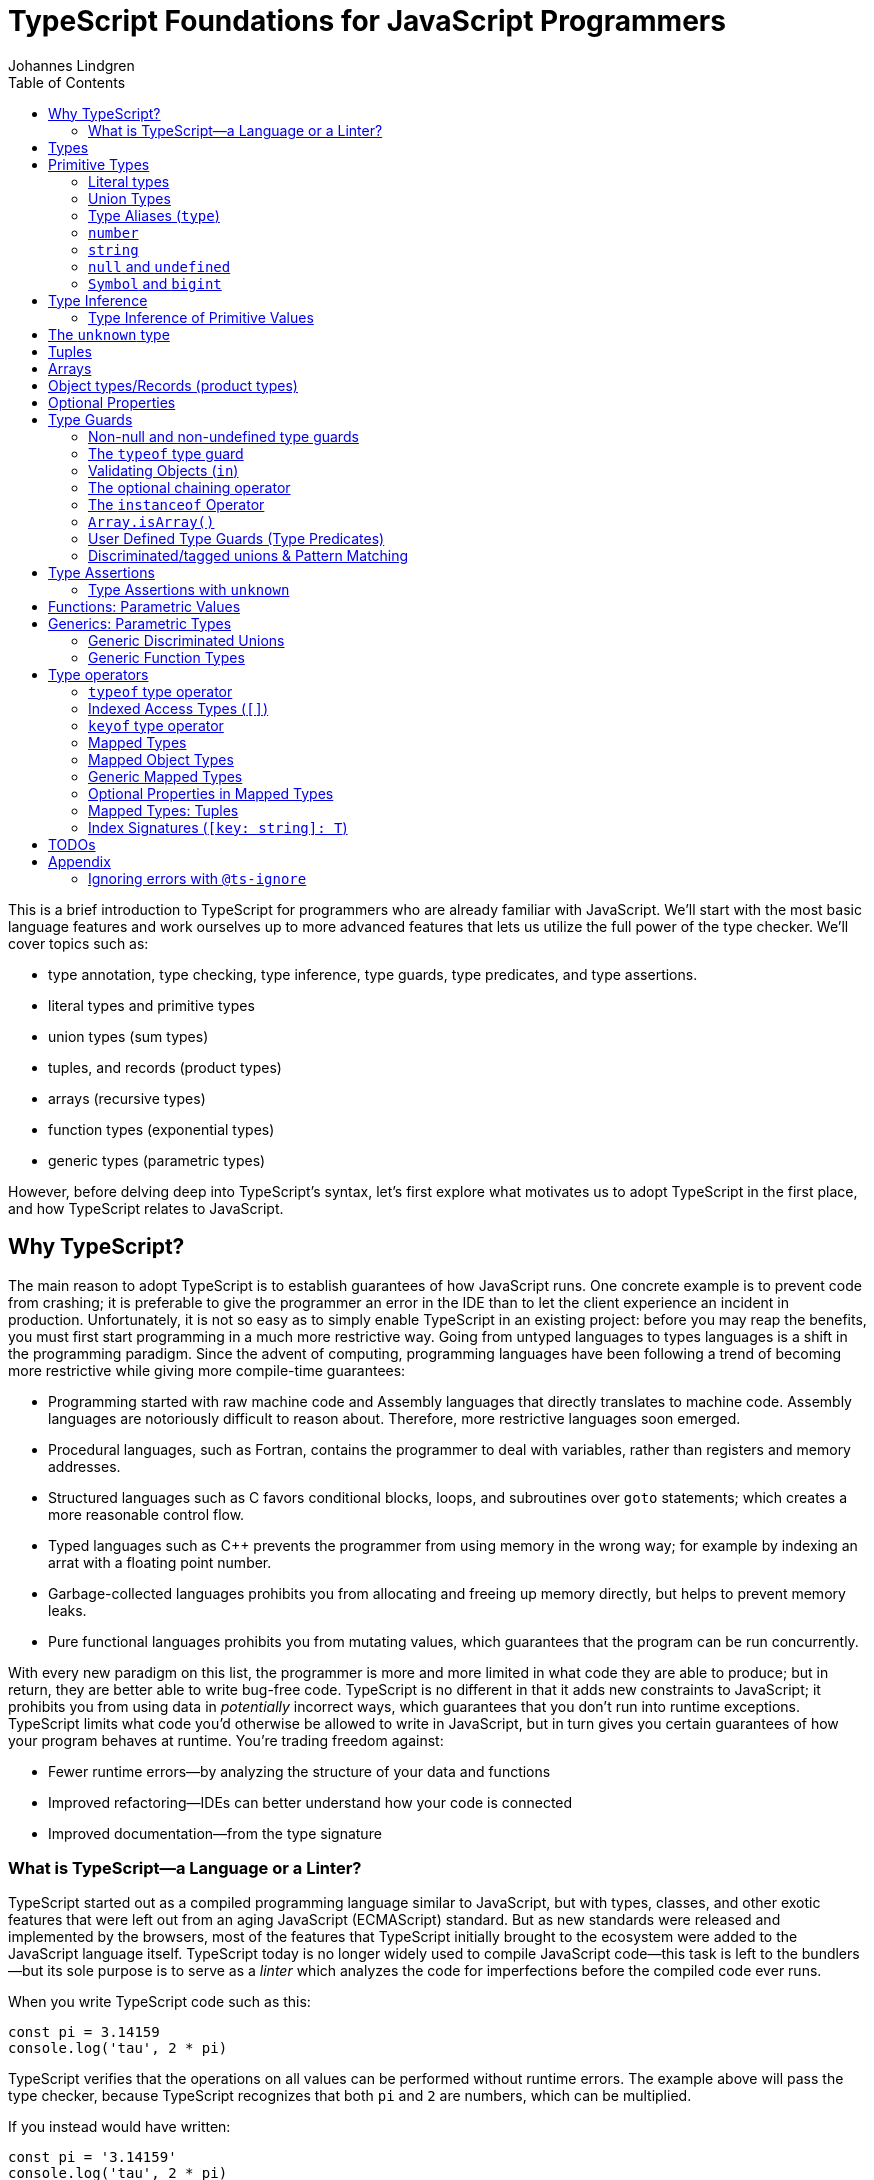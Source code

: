 = TypeScript Foundations for JavaScript Programmers
Johannes Lindgren
:imagesdir: images
:toc:

This is a brief introduction to TypeScript for programmers who are already familiar with JavaScript. We'll start with the most basic language features and work ourselves up to more advanced features that lets us utilize the full power of the type checker. We'll cover topics such as:

- type annotation, type checking, type inference, type guards, type predicates, and type assertions.
- literal types and primitive types
- union types (sum types)
- tuples, and records (product types)
- arrays (recursive types)
- function types (exponential types)
- generic types (parametric types)

However, before delving deep into TypeScript's syntax, let's first explore what motivates us to adopt TypeScript in the first place, and how TypeScript relates to JavaScript.

== Why TypeScript?

The main reason to adopt TypeScript is to establish guarantees of how JavaScript runs. One concrete example is to prevent code from crashing; it is preferable to give the programmer an error in the IDE than to let the client experience an incident in production. Unfortunately, it is not so easy as to simply enable TypeScript in an existing project: before you may reap the benefits, you must first start programming in a much more restrictive way. Going from untyped languages to types languages is a shift in the programming paradigm. Since the advent of computing, programming languages have been following a trend of becoming more restrictive while giving more compile-time guarantees:

- Programming started with raw machine code and Assembly languages that directly translates to machine code. Assembly languages are notoriously difficult to reason about. Therefore, more restrictive languages soon emerged.
- Procedural languages, such as Fortran, contains the programmer to deal with variables, rather than registers and memory addresses.
- Structured languages such as C favors conditional blocks, loops, and subroutines over `goto` statements; which creates a more reasonable control flow.
- Typed languages such as C++ prevents the programmer from using memory in the wrong way; for example by indexing an arrat with a floating point number.
- Garbage-collected languages prohibits you from allocating and freeing up memory directly, but helps to prevent memory leaks.
- Pure functional languages prohibits you from mutating values, which guarantees that the program can be run concurrently.

With every new paradigm on this list, the programmer is more and more limited in what code they are able to produce; but in return, they are better able to write bug-free code. TypeScript is no different in that it adds new constraints to JavaScript; it prohibits you from using data in _potentially_ incorrect ways, which guarantees that you don't run into runtime exceptions. TypeScript limits what code you'd otherwise be allowed to write in JavaScript, but in turn gives you certain guarantees of how your program behaves at runtime. You're trading freedom against:

- Fewer runtime errors—by analyzing the structure of your data and functions
- Improved refactoring—IDEs can better understand how your code is connected
- Improved documentation—from the type signature

=== What is TypeScript—a Language or a Linter?

TypeScript started out as a compiled programming language similar to JavaScript, but with types, classes, and other exotic features that were left out from an aging JavaScript (ECMAScript) standard. But as new standards were released and implemented by the browsers, most of the features that TypeScript initially brought to the ecosystem were added to the JavaScript language itself. TypeScript today is no longer widely used to compile JavaScript code—this task is left to the bundlers—but its sole purpose is to serve as a _linter_ which analyzes the code for imperfections before the compiled code ever runs.

When you write TypeScript code such as this:

[source,typescript]
----
const pi = 3.14159
console.log('tau', 2 * pi)
----

TypeScript verifies that the operations on all values can be performed without runtime errors. The example above will pass the type checker, because TypeScript recognizes that both `pi` and `2` are numbers, which can be multiplied.

If you instead would have written:

[source,typescript]
----
const pi = '3.14159'
console.log('tau', 2 * pi)
----

TypeScript would have generated a _type error_ in the IDE, because multiplying a string with a number would have generateda runtime error.

Note that the code above does not contain any TypeScript-specific syntax, yet TypeScript was able to analyze and catch the error regardless. TypeScript also bring its own syntax to the game, such as type annotations:

[source,typescript]
----
const pi: number = 3.14159
console.log('tau', 2 * pi)
----

This code cannot run in the browser, because the type annotations are not valid JavaScript. When you compile TypeScript code into JavaScript code, the types are simply eliminated from the output. The code above would be compiled into:

[source,typescript]
----
const pi = 3.14159
console.log('tau', 2 * pi)
----

The type checking is a separate process from the compilation, hence why TypeScript nowadays is regularly used as a linter, but seldom as a compiler.

In this sense, we can understand TypeScript more as a powerful linter, rather than an entirely different programming language.

Excluding the type annotations (and a couple of TypeScript-specific features), all valid TypeScript programs are valid JavaScript programs. But not all valid JavaScript programs are able to pass TypeScript's type checker. While you might have heard otherwise, in this sense, TypeScript is a _subset_ of JavaScriptWith—not the other way around:

.All programs that pass the type checker are valid JavaScript programs, but not all valid JavaScript programs pass the type checker; hence TypeScript is a subset of JavaScript.
image::ts-js-subset.svg[]

NOTE: Because TypeScript adds new syntax and features to the language, from a certain point of view, TypeScript can be considered a superset of JavaScript: while most JavaScript programs cannot pass the type checker, all be compiled by TypeScript; but not all TypeScript programs can be run as JavaScript. Though, since TypeScript is seldom used as a compiler nowadays, this point of view is less relevant.

== Types

In JavaScript we deal exclusively with values:

[source,javascript]
----
const age = 42
----

A value is something that can be stored in memory while the program is running. The identifiers of variables start with lowercase.

In TypeScript we also consider the _set of values_ that our variables can reference; this is called a _type_. A type is like a set in that it consistes of a collection values. The identifiers of types start with uppercase. For example, we could construct a set `Digit` that contains the numbers 0–9:

image:Digit.svg[]

We can now annotate a value `digit` with the type `Digit` to tell TypeScript that whatever value is in `digit`, it must be one of the values in `Digit`:

[source,typescript]
----
const digit: Digit = 5
----

If you assign a value that is not in the annotated type, TypeScript will generate compile-time error:

[source,typescript]
----
const digit: Digit = 10
----

Note that you can still run the program. This is because when TypeScript code is compiled, all type annotations are removed. This is what the compiled output looks like:

[source,js]
----
const digit = 10
----

== Primitive Types

We're going to explore the various types in TypeScript, starting with the most primitive types, and then moving on to more complex, composite types.

=== Literal types

The most primitive kind of type is a type literal:

[source,typescript]
----
const nothing: undefined = undefined
----

This just tells us that `nothing` can only ever have one value: `undefined`. Note that the occurrence of `undefined` between the `:` and `=` symbols is actually a type and not a value. For each literal value, there exists a corresponding type with the same name.

> For each literal value, there exists a corresponding type with the same name.

So the symbols `undefined`, `true`, `false`, `123`, `"hello"` can be either values or types depending on where in the syntax tree they appear. For example, if a literal appears directly after an assigment operator (`=`), it is a value; but if it appears after the colons (`:`) after a variable declaration, it is a type.

image:primitive-types.svg[]

=== Union Types

Value types are not very interesting on their own--they get much more interesting when they're combined into larger types. Consider the two types `true` and `false`:

image:true-and-false.svg[]

Like other strongly typed functional programming languages, TypeScript has _type operators_ that let you combine types in different ways. One of these operators is the _type union operator_ `|`, which lets you combine two types into a new types that contains all values from both operands:

image:boolean.svg[]

In TypeScript, this can be written as such:

[source,typescript]
----
const amIHappy: true | false = true
----

The expression `true | false` can be read as "true or false", and is only evaluated at compile-time by the type checker.

`true | false` is such a common occurrence that TypeScript has a built-in type for it; called `boolean`:

[source,typescript]
----
const amIHappy: boolean = true
----

NOTE: `boolean` is a primitive type. All primitive types are always written in lowercase.

=== Type Aliases (`type`)

A type expression is an expression that evaluates to a type, such as:

[source,typescript]
----
true | false
----

In TypeScript, you can alias such expressions with _type aliases_:

[source,typescript]
----
type TrueOrFalse = false | true
----

`TrueOrFalse` becomes a type that contains the values `false` and `true`, and can be used as any other type:

[source,typescript]
----
const amIHappy: TrueOrFalse = true
----

Since `TrueOrFalse` contains the exact same number of values as `boolean`, these two types are equivalent to each other--they're just different names for the same type. You can view the `boolean` type as being a type alias for `true | false`:

[source,typescript]
----
// Pseudo code
type boolean = false | true
----

NOTE: Type aliases are always written in _PascalCase_.

=== `number`

You could create a `Digit` type that contains the numbers 0–9:

[source,typescript]
----
type Digit = 0 | 1 | 2 | 3 | 4 | 5 | 6 | 7 | 8 | 9
----

Then _imagine_ that you could extend this to all JavaScript numbers:

[source,typescript]
----
// Pseudo code
type NaturalNumbers = 1 | 2 | 3 | 4 | 5 | 6 | 7 | 8 | 9 | 10 | 11 | 12 | ...
type Integer = ... | -10 | -9 | -8 | -7 | -6 | -5 | -4 | -3 | -2 | -1 | 0 | 1 | 2 | 3 | 4 | 5 | 6 | 7 | 8 | 9 | 10 | 11 | 12 | ...
type FloatingPointNumbers = ... | 0 | ... | 0.0000000000001 | ... | 0.0000000000002 | ...
----

Then you could think of the `number` type as being defined as the type that contains all integers, floating point numbers, `Infinity`, `-Infinity`, and `NaN`.

[source,typescript]
----
// Pseudo code
type number = Integer | FloatingPointNumbers | Infinity | -Infinity | NaN
----

This is the `number` type.

=== `string`

The `string` type contains all strings, and you can think of it in similar terms as the `number` type:

[source,typescript]
----
// Pseudo code
type string = 'a' | 'b' | 'c' | ... | 'z' | 'aa' | 'ab' | 'ac' | ... | 'az' | 'ba' | 'bb' | 'bc' | ... | 'zz' | 'aaa' | 'aab' | ...
----

Again, this is just pseudo code. In reality, the `number` and `string` types are built-in types in TypeScript, and you cannot redefine them.

=== `null` and `undefined`

The `null` and `undefined` types are the types that contain the values `null` and `undefined`, respectively:

[source,typescript]
----
const nothing: null = null
const notDefined: undefined = undefined
----

As with any literal type, they are most useful when combined with other types:

[source,typescript]
----
type MaybeNumber = number | undefined
const maybeNumber: MaybeNumber = 42
const maybeNot: MaybeNumber = undefined
----

TIP: whenever you have a choice, prefer to use `undefined` over `null`. `undefined` is a more consistently used in Node.js and DOM APIs, is the result when indexing out of bounds, and is the default value for uninitialized variables.

=== `Symbol` and `bigint`

Finally, you have the primitive data types `bigint` that is the type that contains all https://developer.mozilla.org/en-US/docs/Glossary/BigInt[BigInts], and `symbol` that contains all https://developer.mozilla.org/en-US/docs/Glossary/Symbol[Symbols].

== Type Inference

So far in our code examples, we have annotated every single identifier with a type:

[source,typescript]
----
const age: number = 21
const ageAsString: string = age.toString()
----

But if you think for a second about this code, you can easily deduct that the program is correct:

1. `age` is assigned the value `21`, thus `age` must be of type `number`.
2. Since `age` is a number, you can call age.toString()`, which evaluates to a value of type `string`.
3. Therefore, `ageAsString` must be of type `string`

TypeScript is able to perform the same line of reasoning, which means that you can omit the type annotations without getting any type errors:

[source,typescript]
----
const age = 21
const ageAsString = age.toString()
----

This looks just like JavaScript, and is in fact also a valid TypeScript program. This ability of TypeScript to deduct the type of variables is called _type inferrence_.

1. On the first line, TypeScript infers that the value of `age` is `number`.
2. On the second line, TypeScript infers that the type of `age.toString()` is `string`.
3. Lastly, TypeScript infers that the type of `ageAsString` is `string`.

Why then do we need type annotations? The answer is that when the type cannot be inferred by its usage. For example, in the following code, TypeScript cannot infer the type of `value`:

[source,typescript]
----
const twice = (value: number) => 2 * value
----

The first argument in the `twice` function is annotated with the type `number`, so that TypeScript can guarantee that whatever goes into the multiplication is a number. More on <<_functions, functions later>>.

=== Type Inference of Primitive Values

When you assign a value to a variable, TypeScript infers the type of the variable based on the type of the assigned value. In the example below, `thomas` is of type `User`. When the variable `user` is assigned `thomas`, the type inferred type is also `User`:

.The type of `user` is inferred as `User`
[source, typescript]
----
const thomas: User = ...
const user = thomas
----

Unfortunately, there is one inconsistency in the type inference mechanism: TypeScript does not infer the type of value literals as the corresponding type literal; in the example below, the variable `pi` is inferred as `number`, not `3.14159`:

.The type of `pi` is inferred as `number`
[source,typescript]
----
const pi = 3.14159
----

and string literals are inferred as `string`:

.The type of `defaultLogLevel` is inferred as `string`
[source,typescript]
----
const defaultLogLevel = 'info'
----

Here's how TypeScript infers primitive values:

* numbers (`1`, `0.5`, `NaN`, `100`) are inferred as `number`
* strings (`'hello'`, `"world"`) are inferred as `string`
* booleans (`true`, `false`) are inferred as `boolean`
* `undefined` is inferred as `undefined`
* `null` is inferred as `null`
* `Symbol` is inferred as `symbol`
* `bigint` is inferred as `bigint`

To infer it as the literal type, you can annotate the use a _type assertion_:

.The type of `logLevel` is inferred as `'info'`
[source,typescript]
----
const logLevel = 'info' as 'info'
----

To make it more convenient, use an `as const` expression:

.The type of `logLevel` is inferred as `'info'`
[source,typescript]
----
const logLevel = 'info' as const
----

== The `unknown` type

The `unknown` type contains all types, including the types we haven't yet covered:

[source,typescript]
----
// Pseudo code
type unknown = boolean | number | string | null | undefined...
----

If an identifier is typed with `unknown`, TypeScript can't infer any information from it, because it can be assigned any value:

[source,typescript]
----
const a: unknown = 123
const b: unknown = { a: 'a' }
const c: unknown = () => 123
----

You may encounter the `any` type at some point. `any` is the same type as `unknown`, but it also _disables the type checker_. Never ever use it. If you really want to work around the type system, it's better to be explicit.

WARNING: The `any` type disables the type checker--never use it!

== Tuples

While unions describe types of that are either "this _or_ that", tuples describes types that embed "this _and_ that".

Tuples are arrays of fixed size, and are annotated with square brackets `[]`. The simplest tuple does not contain any data:

[source,typescript]
----
type Unit = []
const unit = []
----

It gets more interesting as we embed information in the tuple types:

[source,typescript]
----
type LineCoordinate = [number]
const x = [10]
type PlaneCoordinate = [number, number]
const planeCoordinate = [10, 45]
type SpaceCoordinate = [number, number, number]
const spaceCoordinate = [10, 45, -125]
----

Because TypeScript knows how many elements the tuple contain, we can destructure them:

[source,typescript]
----
const [x, y, z] = spaceCoordinate
----

Tuples are sometimes useful when we want to return two or three results from a function. Instead of using parameters as out parameters (as done in languages such as Java), or returning object with names properties, return a tuple. In the following example, TypeScript can infer that `Promise.all` returns a promise of `[string, number, Date]`, because the argument was a tuple:

[source,typescript]
----
const [name, age, startDate] = await Promise.all([
    Promise.resolve('Eamonn'),
    Promise.resolve(21),
    Promise.resolve(new Date(2012, 9, 1)),
]);
----

== Arrays

Combining With tuples and union types, we can create arrays of limited length:

[source,typescript]
----
type UpToTwoNumbers = [] | [number] | [number, number]
----

This array can have 0, 1, or 2 elements. This is not a common use case, but consider instead what happens when we expand the series to infinity:

[source,typescript]
----
// Pseudo code
type number[] = []
  | [number]
  | [number, number]
  | [number, number, number]
  | [number, number, number, number]
  | ...
----

This gives us an array of any length. While the above example is just pseudo code, some languages do in fact define arrays like this.

We can create arrays of different types:

[source,typescript]
----
const numbers: number[] = [1, 2, 3, 4, 5, 6, 7, 8]
const booleans: boolean[] = [false, true, false]
----

== Object types/Records (product types)

Tuples and arrays lets us encode multiple types into a new type. For example, we could encode a person's name and age in a tuple:

[source,typescript]
----
type Person = [
  // name
  string,
  // age
  number,
]
----

The problem is that as more items are added to the tuple, it gets more difficult to keep track of which index correspond to which property. Consider what happens if we also include the person's height, the birth year in `Person`: Can you easily tell which index contains the height and which contains the birth year?

[source,typescript]
----
type Person = [
  string,
  number,
  number,
  number,
]
----

A _record_ (also known as _object_) allows us to label each item:

[source,typescript]
----
type Person = {
  name: string
  age: string
  height: number
  birthYear: number
}
----

which lets us instantiate an object as

[source,typescript]
----
const person = {
  name: 'Johannes Kepler',
  age: 58,
  height: 1.76,
  birthYear: 1571,
}
----

By aligning these two types side-by-side, you can easily see that these two structures are mathematically identical, because they contain the same amount of information, but the record/object is more ergonomic:

[source,typescript]
----
type Person = [
  string,
  number,
  number,
  number,
]
type Person = {
  name: string
  age: string
  height: number
  birthYear: number
}
----

In statically typed programming languages such as C++, the property names of records (classes) do not exist at runtime; in memory, the records are stored as arrays.

== Optional Properties

Sometimes, we want to allow properties to be optional:

[source,typescript]
----
// Optional
type GeoCoordinateImplicit = {
  latitude: number
  longitude: number
  elevation?: number
}
const k2Peak: GeoCoordinateExplicit = {
  latitude: 35.8825,
  longitude: 76.513333,
  elevation: 8611,
}
const mountEverestPeak: GeoCoordinateImplicit = {
  latitude: 27.988056,
  longitude: 86.925278,
}
----

However, when possible, it's best to be explicit by the property as a union with `undefined`:

[source,typescript]
----
type GeoCoordinateExplicit = {
  latitude: number
  longitude: number
  elevation: number | undefined
}

const k2Peak: GeoCoordinateExplicit = {
  latitude: 35.8825,
  longitude: 76.513333,
  elevation: 8611,
}
const mountEverestPeak: GeoCoordinateImplicit = {
  latitude: 27.988056,
  longitude: 86.925278,
  elevation: undefined
}
----

This forces the API consumer to consciously set the property to `undefined`.

Just note that these are not identical:

[source,typescript]
----
// A != B
type A = {
  prop?: number
}
type B = {
  prop: number | undefined
}
// correct
const a: A = {}
const a: A = { prop: 1 }
const b: A = { prop: 1}
// incorrect
const b: A = {}
----

== Type Guards

Consider a type that is a union between two smaller types; for example `number | undefined`:

image:type-guard.diagrams.svg[]

If you want to use the value as a number, you first need to check that it' not `undefined` before you can use it. This is called a _type guard_.

[source,typescript]
----
const value: number | undefined = ...
if(value !== undefined) {
  console.log('Twice', value * 2)
}
----

TypeScript understands that if the conditional statement gets executed, `value` cannot be `undefined`, and can therefore be used as a number: TypeScript has _narrowed down_ the type from `number | undefined` to `number`.

=== Non-null and non-undefined type guards

A nullable or optional value has a type that is a union with `null` or `undefined`; for example, `string | null` and `number | undefined`. You can perform checks for `null` and `undefined` with the `!==` and `===` operators, respectively:

[source,typescript]
----
const nullable: string | null = ...
const optional: string | undefined = ...
if(nullable !== null) {
  console.log('Not null', nullable)
}
if(optional !== null) {
  console.log('Defined', optional)
}
----

=== The `typeof` type guard

If you have a union between other types, for example, `string | number`, or `unknown`, use the `typeof` operator to check the type at runtime:

[source,typescript]
----
const value: unknown = ...
if(typeof value === 'number') {
  console.log('Double the value', value * 2)
}
----

If `typeof value === 'number'` is true, TypeScript infers that the type of `value` is `number` _inside the conditional block_. This allows the use of `value` in the arithmetical expression.

This is how TypeScript infers the type based on the string in the `typeof === ` expression:

- `typeof x === 'undefined'` infers the type of `x` as `undefined`
- `typeof x === 'null'` infers the type of `x` as `object`.
- `typeof x === 'number'` infers the type of `x` as `number`
- `typeof x === 'string'` infers the type of `x` as `string`
- `typeof x === 'boolean'` infers the type of `x` as `boolean`
- `typeof x === 'symbol'` infers the type of `x` as `symbol`
- `typeof x === 'bigint'` infers the type of `x` as `bigint`

NOTE: `typeof x === 'object'` infers the type of `x` as `object | null` because `typeof null === 'object'` is true. This is due to a https://developer.mozilla.org/en-US/docs/Web/JavaScript/Reference/Operators/typeof#typeof_null[historical mistake] in the JavaScript language design, and is not something that TypeScript can fix.

Non-primitive values are inferred as:

- `typeof x === 'function'` infers the type of `x` as `function`
- `typeof x === 'object'` infers the type of `x` as `object | null`

=== Validating Objects (`in`)

If the `typeof` operator returns `object`, you also need to check that the value is not `null`:

[source,typescript]
----
const obj: unknown = ...
if(typeof obj === 'object' && obj !== null) {
  console.log('The type is `object`')
}
----

If the type of a value is `object`, you can use the `in` operator to check whether a property on that object exists:

[source,typescript]
----
const val: unknown = ...
if(typeof val === 'object' && val !== null && 'id' in val) {
  console.log('The type is `{ id: unknown}`')
}
----

Finally, given all of these checks, you can safely check the type of the property:

[source,typescript]
----
const val: unknown = ...
if(typeof val === 'object' && val !== null && 'id' in val && typeof val.id === 'number') {
  console.log('The type is `{ id: number }`')
}
----

=== The optional chaining operator

If you have a deeply nested object with optional properties, it gets verbose to check for `undefined` values with the equality operator (`===`). Use the _optional chaining operator_ (`?.`) to check whether a property exists:

[source,typescript]
----
const obj: { prop?: number }
console.log(obj.prop?.toFixed(2))
----

The optional chaining operator is a shorthand for the following:

[source,typescript]
----
const obj: { prop?: number }
console.log(obj.prop === undefined ? undefined : obj.prop.toFixed(2))
----

=== The `instanceof` Operator

If you use the `instanceof` operator, TypeScript infers the type of the value as the type on the right side of the operator:

[source,typescript]
----
const value: unknown = ...
if(value instanceof Date) {
  console.log('The type is `Date`')
}
----

=== `Array.isArray()`

You can use the `Array.isArray()` function to check whether a value is an array:

[source,typescript]
----
window.addEventListener('message', (event) => {
  if(Array.isArray(event.data)) {
    console.log('The type is `unknown[]`')
  }
})
----

This is preferred over `instanceof Array` which doesn't work across windows and frames.

=== User Defined Type Guards (Type Predicates)

We saw that validation of objects generates a lot of boilerplate code. You could extract the code like this

[source,typescript]
----
type Entity = {
  id: number
}
function isEntity(value: unknown): boolean {
  return typeof value === 'object' && value !== null && 'id' in value && typeof value.id === 'number'
}
----

However, if you use this in an if-statement, TypeScript can no longer infer the type of the value:

[source,typescript]
----
const value: unknown = ...
if(isEntity(value)) {
  console.log('Id', value.id) // <-- Type Error, since 'id` doesn't exist on `unknown`
}
----

The reason is that the type signature of `isEntity` reveals nothing about the type guard. You can include a _user-defined type guard_ to fix this:

[source,typescript]
----
type Entity = {
  id: number
}
function isEntity(value: unknown): value is Entity {
  return typeof value === 'object' && value !== null && 'id' in value && typeof value.id === 'number'
}
----

This function still returns a boolean, but if the return value is `true`, TypeScript infers that the type of `value` is `Entity`. The expression `value is Entity` is called a _type predicate_.

CAUTION: The type predicate does not need to match the inferred type in the function body: TypeScript will simply trust that the predicate is accurate. In the example above, we could have written `value is null`, and TypeScript wouldn't have generated an error. So whenever you create a user-defined type guard, include unit tests to ensure that the type guard is accurate.

=== Discriminated/tagged unions & Pattern Matching

Object types, combined with unions lets us define discriminated unions (aka tagged unions).

For example, consider the case when we want to represent the outcome of a calculation:

1. Success
2. Failure

We _could_ represent this with a single structure with optional properties.

[source,typescript]
----
type Result = {
  data?: string
  error?: Error
}
----

And represent a result like this

[source,typescript]
----
const ok: Result = {
  data: 'Hello!'
}
const error: Result = {
  error: new Error('arg!')
}
----

But what would the following data represent?

[source,typescript]
----
const what: Result = {
  data: 'success!',
  error: Error('... and also failure?!')
}
const ehmm: Result = {}
----

With discriminated unions, we can define an API that _only can represent valid states_:

[source,typescript]
----
type Success = {
  tag: 'success'
  data: string
}

type Failure = {
  tag: 'failure'
  error: Error
}

type Result = Ok | Err

// Correct
const ok: Result = {
  tag: "success",
  data: 'Hello!'
}
const fail: Result = {
  tag: 'failure',
  error: new Error('Crash! Boom! Bang!')
}
----

As you can see, the `tag` property determines whether the `data` or the `error` properties are defined; there is no way both of these properties can be present or absent at the same time.

By using a switch statement on the `tag` property, TypeScript is able to infer the types of the other properties in the `case` blocks:

[source,typescript]
----
const res = ok as Result
switch (res.tag) {
  case "success":
    console.log('We won: ', res.data)
    break
  case "failure":
    console.log('We disappointed...', res.error)
}
----

This is called _pattern matching_.

== Type Assertions

You will encounter scenarios where you want to initialize a value to `undefined`, but later reassign it to a different value:

[source,typescript]
----
let user: undefined | User = undefined

// Later...
user = await fetchUser() // Returns a `User`
----

In this case, you must annotate `user` with a type `undefined | User`.

However, in some scenarios where you deal with records, you may have situation where you'd rather use the type inference to its greatest extent; for example, consider a state-like object:

[source,typescript]
----
const state = {
  user: undefined,
  count: number
}
----

If most properties in the object can be inferred, it would be unnecessarily verbose to annotate it as such:

[source,typescript]
----

const state: {
  user: User | undefined
  count: number
} = {
  user: undefined,
  count: number
}
----

To save yourself from excessive boilerplate, you can annotate the `user` property with the assertion operator (`as`):

[source,typescript]
----
const state = {
  user: undefined as undefined | User,
  count: number
}
----

This tells TypeScript to infer `user` as `undefined | User`, instead of just `undefined`. You can also use it as an alternative to the type annotation separator (`:`):

[source,typescript]
----
let user: undefined | User = undefined
// is equivalent to:
let user = undefined as undefined | User
----

NOTE: that nothing happens with the value on the left side--neither at runtime nor during compile time. When a TypeScript file is compiled into JavaScript, the type annotations are stripped, and you get simply:

You can only use type assertion (`as`) if the value on the left side is a subset of the type on the right side. The following are valid:

[source,typescript]
----
// Correct ✅
const a = 1 as 1 | 2
const b = 100 as undefined | number
const c = undefined as undefined | number
----

But the following are incorrect:

[source,typescript]
----
// Incorrect ❌
const a = 1 as 2 | 3
const b = 100 as undefined | string
const c = null as undefined | number
----

=== Type Assertions with `unknown`

There is one exception to this rule: the `unknown` type. Even though the `unknown` type is the superset of all types, it can be asserted to any subtype. But this is mathematically incoherent, and it opens the door to a trick that lets you circumvent the type system: by asserting a type as `unknown`, you can then assert the unknown type as any other type without a type error:

[source,typescript]
----
const id = '123' as unknown as number
----

Now, TypeScript will consider `id` as a number, when it in fact is a string! In some niche cases, it can be useful to override the type checker when you are absolutely certain that you know better than TypeScript. But needless to say, once you do this, TypeScript will no longer be able to save you from runtime errors. Use `as` with great caution!

== Functions: Parametric Values

While you're likely quite familiar with functions already, let's pause for a moment and think about what a function really is, mathematically speaking. This will be helpful when learning about generics.

A function can be though of a map from one value to another. To represent any function, simply write down a list of all inputs and the corresponding output; for example, the logical NOT can be represented as:

[cols="1,1"]
|===
| Input value | Output value
| `true`  | `false`
| `false` | `true`
|===

Since the input is of type `boolean`, there are only two possible inputs (`true` and `false`), and thus the table contains two rows. The type of this function is:

[source,typescript]
----
// Not valid TypeScript
(boolean) => boolean
----

Unfortunately, https://github.com/microsoft/TypeScript/issues/13152#issuecomment-269099764[TypeScript requires] that the parameter has an arbitrary name–-even though it serves no purpose (other than documentation, possibly):

[source,typescript]
----
// Correct
type Not = (a: boolean) => boolean
----

Functions with multiple arguments can be thought of functions with a single argument where the argument is a tuple; for example, the logical AND can be represented as:

[cols="1,1"]
|===
| Input value | Output value
| (`true, true`)  | `true`
| (`true, false`) | `false`
| (`false, true`) | `false`
| (`false, false`)| `false`
|===

Where the type of this function is:

[source,typescript]
----
type And = (a: boolean, b: boolean) => boolean
----

In JavaScript, you _can_  implement functions as maps where the input-output pairs are key-value pairs. While the example above with the logical operations would be contrived, consider a more realistic scenario that maps color names to their RGB values:

[source,typescript]
----
const colors = {
  red: [255, 0, 0],
  green: [0, 255, 0],
  blue: [0, 0, 255],
}
----

Now you can "call" this function by indexing:

[source,javascript]
----
console.log(colors['red'])
----

To represent a function that takes a number as argument this way, you would need an object with 2^64^ properties, so instead, functions are normally represented as function expressions:

[source,javascript]
----
const isPositive = (value) => value > 0
----

In TypeScript, you can annotate the identifier of a function like any value:

[source,typescript]
----
type IsPositive = (value: number) => boolean
const isPositive: IsPositive = (value) => value > 0
----

Alternatively, annotate the parameters and the return type directly:

[source,typescript]
----
const isPositive = (value: number): boolean => value > 0
----

A function can thus be thought of in two different ways:

1. As a value (object) that lists all input-output pairs.
2. As an expression that you need to hand a value (as input) before you get a value (as output) back.

== Generics: Parametric Types

Similarly to the relationships between values and functions, a type can be parameterized with a _type parameter_. That is, to construct the type, we first need to provide a type for the parameter.

For example, consider a table that maps one set of type to another type, and let's figure out what it means:

[cols="1,1"]
|===
| Input type | Output type
| `number`  | `[number, number]`
| `string`  | `[string, string]`
| `boolean` | `[boolean, boolean]`
| ...   | ...
|===
.What would be a suitable name for this parameterized type? The answer is in the text below.

Please note that the entries in the table are not values, they are _types_. What we are dealing with is a __kind of__ function that you give a type and returns a new type back to you--a parameterized type, or in TypeScript more commonly referred to as _generic_ type.

NOTE: The word choice _generic_ is unfortunate--it's a relic from Java, which has generic classes. A more suitable name would be _parametric type_.

If the syntax for parameterized types and types was consistent with the syntax for values and functions, we _would_ write it as such:

[source,typescript]
----
// Pseudocode
<T> => [T, T]
----

Instead, we write:

[source,typescript]
----
type Pair<T> = [T, T]
----

That's right: the table above denotes a pair! `Pair` is a _sort of_ function that accepts one type as an argument and returns a new type that is constructed from the type argument. Since `Pair` in itself is not a type, we cannot annotate identifiers with it without providing a type argument:

[source,typescript]
----
// Incorrect: `Pair` is not a type
const pair: Pair = [1, 2]
----

If we want to annotate a value with this generic, we first need to construct a type from it by passing a type as an argument:

[source,typescript]
----
const couple: Pair<string> = ['Sissi', 'Franz Joseph']
----

This is equivalent to:

[source,typescript]
----
const couple: [string, string] = ['Sissi', 'Franz Joseph']
----

Type parameters are types as any other, and we can arbitrarily construct new types with it.

[source,typescript]
----
type HttpOkResult<T> = {
  statusCode: 200,
  body: T
}
// `T` gets substituted with the type `{ content: unknown }`
const storyResult: HttpOkResult<{ content: unknown }> = {
  statusCode: 200,
  body: {
    content: {
      title: 'hello',
      text: 'Hello my friend...',
    }
  }
}
----

=== Generic Discriminated Unions

Generics (parametric types) are especially handy when combined with records and unions. With these three constructs, we can model any kind of data.

Let's revisit the tagged unions that we defined earlier where we defined this discriminated union:

[source,typescript]
----
type Ok = {
  tag: 'success'
  data: string
}

type Err = {
  tag: 'failure'
  error: Error
}

type OkOrFailure = Ok | Err
----

Wouldn't it be great if the `data` property was not bound to a specific type? If it was parameterized with a type parameter, we could re-use the `Result` type for different kinds of data:

[source,typescript]
----
type Ok<T> = {
  tag: 'ok',
  data: T
}
type Err = {
  tag: 'error',
  error: Error
}
type Result<T> = Ok<T> | Err
----

This can be used as in the example:

[source,typescript]
----
const okResult: Result<number> = {
  tag: 'ok',
  data: 1123,
}
const errorResult: Result<number> = {
  tag: 'error',
  error: new Error('Kaboom!'),
}
----

If we want, we can parameterize `Result` with two type parameters:

[source,typescript]
----
type Result<Data, Err> = Ok<Data> | Err<Err>
type OkResult<T> = {
  tag: 'ok',
  data: T
}
type ErrorResult<E> = {
  tag: 'error',
  error: E
}
----

For convenience, we could let the `Error` parameter default to type `Error`

[source,typescript]
----
type Result<Data, Err> = Ok<Data> | Err<Err>
----

=== Generic Function Types

Generics can be used to construct any kind of type; for example functions:

[source,typescript]
----
type Defer<T> = (value: T) => Promise<T>
----

Here `Defer<T>` is a function that wraps an argument in a promise. The argument can be any type, for example:

[source,typescript]
----
type DeferString = Defer<string>
const deferString: Defer<string> = (payload) => Promise.resolve(payload)
----

But what if we want to have the same function for other types? With `Defer`, we would have to write:

[source,typescript]
----
const deferBoolean: Defer<boolean> = (payload) => Promise.resolve(payload)
const deferNumber: Defer<number> = (payload) => Promise.resolve(payload)
----

The implementation is the same, so we shouldn't have to define multiple functions. The function body wraps the argument in a _container_, but it does not make any assumption of the content of that container. Therefore, we should be able to parameterize the type of the argument.

Here's another example:

[source,typescript]
----
type ReverseArray<T> = (items: T[]) => T[]
const reverseNumbers: ReverseArray<number> = (items) => items.reverse()
----

What if we try this:

[source,typescript]
----
// Incorrect
const reverseNumbers: ReverseArray<T> = (items) => Promise.resolve(items)
----

Unfortunately, this does not work in TypeScript because TypeScript will interpret `T` as a concrete type--not as a type argument. Inconveniently, for generic functions, we need to inline the type argument in the function expression:

[source,typescript]
----
const reverse = <T>(items: T[]) => items.reverse()
----

which has the intended effect of creating a _generic function_, which we can invoke by also providing type arguments:

[source,typescript]
----
const reversedAlphabet = reverse<string>(['a', 'b', 'c', 'd', 'e', 'f'])
const reversedDigits = reverse<number>([0, 1, 2, 3, 4, 5, 6, 7, 8, 9])
----

The `reverse` function now both a regular function _and_ a parameterized type.

In most cases when dealing with generic functions, TypeScript will be able to infer the type arguments from the function arguments, so you don't have to provide them explicitly:

[source,typescript]
----
// `string` is inferred from the function argument
const reversedAlphabet = reverse(['a', 'b', 'c', 'd', 'e', 'f'])
// `number` is inferred from the function argument
const reversedDigits = reverse([0, 1, 2, 3, 4, 5, 6, 7, 8, 9])
----

== Type operators

In this chapter, you will learn some basic type operators. Although perhaps they're not the most exciting thing to learn about, they're simple; yet powerful; and can be used to construct complex types--especially when combined with mapped types.

=== `typeof` type operator

Consider a value like the one below:

[source,typescript]
----
function fetch(input: RequestInfo | URL, init?: RequestInit): Promise<Response> {
  // ...
}
----

Imagine that you want to implement a wrapper with the same API; you'd need to annotate your function with the same types:

[source,typescript]
----
type Fetch = (input: RequestInfo | URL, init?: RequestInit) => Promise<Response>
const myFetch: Fetch = (input, init) => {
  // ...
}
----

However, TypeScript had already inferred this type from the `fetch` function--it just didn't provide a type alias that you could refer to. The `typeof` type operator lets you extract the type of a value:

[source,typescript]
----
const myFetch: typeof fetch = (input, init) => {
  // ...
}
----

Note that this is not the same operator as the `typeof` _runtime_ operator, which gets executed and returns a string value. But the `typeof` _type operator_ is evaluated at compile time and can thus only be used in type expressions.

=== Indexed Access Types (`[]`)

You can index object types with the `[]` type operator to get the type of a property:

[source,typescript]
----
type User = {
  id: number
  name: string
  email: string
}
type UserId = User['id'] // number
----

Just like with the `typeof` type operator, the `[]` type operator is evaluated at compile time and can only be used in type expressions. This means that the `'id'` type argument is not a string value, but a type.

This operator can be useful when you want to indicate that another property or function parameter has a relation to the property of an object type:

[source,typescript]
----
type User = {
  id: number
  parentId: User['id']
}
const getUser = (id: User['id']) => {
  // ...
}
----

If it were not for the `[]` operator, you would only see `parentId: number` in the `User` type alias, and `id: number` in the function signature. Not that if you now change the type of `id` in `User`, the type of `parentId` and `id` in `getUser` will automatically be updated.

Indexed access types can be used with discriminated unions to extract the type that describes all possible tags in the union:

[source,typescript]
----
type Asset = {
  type: 'image'
  url: string
} | {
  type: 'video'
  url: string
  duration: number
} | {
  type: 'audio'
  url: string
  duration: number
}
type AssetType = Asset['type'] // 'image' | 'video' | 'audio'
----

This is much more convenient than having to define the types twice.

It can also be used to index arrays:

[source,typescript]
----
// as const so that we infer the tuple `['info', 'warn', 'error']` and not `string[]`
const allLogLevels = ['info', 'warn', 'error'] as const
// `typeof allColors` yields the type `['info', 'warn', 'error']`
type Color = (typeof allColors)[number] // 'info' | 'warn' | 'error'
----

Now all log levels are defined in one place, and you can easily add or remove log levels without having to update the type alias. There's no repetition of the words `'info'`, `'warn'`, and `'error'`.

=== `keyof` type operator

While the indexed access type operator lets you extract the type of a property, the `keyof` type operator lets you extract the _keys_ of an object type:

[source,typescript]
----
type PaletteColor = {
    main: string
    contrast: string
}
type Palette = {
    primary: PaletteColor
    secondary: PaletteColor
}
type Color = keyof PaletteColor
----

What type does `keyof Palette` evaluate to? Any value that is a key of `Palette` is either `'primary'` or `'secondary'`, which means that it is a union of these literal types--`'primary' | 'secondary'`.

[source,typescript]
----
type Color = keyof Palette // 'primary' | 'secondary'
----

Here's an example of how it can come in handy:

[source,typescript]
----
const palette: Palette = {
    primary: {
        main: 'deepskyblue',
        contrast: 'white',
    },
    secondary: {
        main: 'floralwhite',
        contrast: 'black',
    },
}

// color must be a key in the palette
const createButton = (color: keyof Palette) => {
    const button = document.createElement('button')
    button.style.backgroundColor = palette[color].main
    button.style.backgroundColor = palette[color].contrast
    return button
}

const primaryButton = createButton('primary')
const secondaryButton = createButton('secondary')
----

The benefit of deriving the type alias `Color` from the object type `Palette` is that the information about the keys are kept in one place--in `Palette`. But what if we want to do it the other way around; that is, to derive the type `Palette` from `Color`? Enter _mapped types_.

=== Mapped Types

In this chapter, you will learn how to construct object and array types by mapping over the keys. Combined with generics, this lets us construct some very powerful higher-order types.

=== Mapped Object Types

Forget about types for a moment and consider _values_: how can you construct an object from a set of keys? To be able to tie the solution into TypeScript, the solution should be written in a declarative, functional style. Here's a three-step plan:

1. Define a set of keys (as an array of string)
2. Map each key to a key-value pair (with `Array.prototype.map()]`)
3. Construct an object from all key-value pairs (with `Object.fromEntries()`)

Let's take a concrete example with vectors, where we want to construct an origin (all values zeros) from a set of dimensions:

[source,typescript]
----
// 1) Define a set of keys
const dimensions = ['x', 'y', 'z']
// Result: { x: 0, y: 0, z: 0 }
const origin =
  // 3) construct an object from all key-value pairs
  Object.fromEntries(
    // 2) map each key to a key-value pair
    dimensions.map((dimension) =>
      [dimension, 0]
    )
  );
----

Now let's translate this question into TypeScript: how can we construct an object type from a set of keys? We'll use the same three-step plan:

1. Define a set of keys--in the type system, this is represented with a union of string literals
2. Map each key to a key-value pair (with a mapped type)
3. Construct an object from all key-value pairs (with an object type)

Let's consider the example with vectors, but this time we construct a type from the set of keys:

[source,typescript]
----
// 1) Define a set of keys
type Dimension = 'x' | 'y' | 'z'
// Result: { x: number, y: number, z: number }
type CartesianVector3 =
// 3) construct an object from all key-value pairs
{
  // 2) map each key to a key-value pair
  [Key in Dimension]: number
}
----

Although the syntax differs a bit from JavaScript—there's no `map` or `fromEntries`—the principle is the same: the type is constructed by mapping over a set of keys.

Earlier, we saw how we could use the `keyof` operator to derive a type alias for the keys from an object type. We now know how to use mapped types to derive the object type from the keys:

[source,typescript]
----
type Color = 'primary' | 'secondary'
type Palette = {
  [Key in Color]: {
      main: string
      contrast: string
  }
}
----

=== Generic Mapped Types

In the previous example, `Key` is a type parameter—analogous to the argument in the callback function of `Array.prototype.map()`—and can be used on the right side of the colon to construct the object type:

[source,typescript]
----
// Result: { a: 'a', b: 'b' }
type A = {
  [Key in 'a' | 'b']: Key
}
----

This is a silly example, but when used in parameterized (generic) types, `Key` can be used to _index the type parameter_.

[source,typescript]
----
type Nullable<T> = {
  [Key in keyof T]: T[Key] | null
}
----

This parameterized type takes any object type `T`, maps each key `K` in `T` to the corresponding property value `T[K]`, and forms a union with `null`. The type that is returned is thus a variant of `T` where all properties are nullable; for example:

[source,typescript]
----
type User = {
  id: number
  name: string
  email: string
}
// Result: { id: number | null, name: string | null, email: string | null }
type NullableUser = Nullable<User>
----

We can do the same with `undefined`:

[source,typescript]
----
type Undefinable<T> = {
  [Key in keyof T]: T[Key] | undefined
}
----

=== Optional Properties in Mapped Types

We saw how we can define a parameterized type that makes all properties into unions with `undefined`. But a property being `undefined` is not the same as being absent. For example, this is perfectly valid:

[source,typescript]
----
// Ok: all properties are present
const user: Undefinable<User> = {
  id: 1,
  name: 'August',
  email: undefined,
}
----

but is not, for one of the properties is missing:

[source,typescript]
----
// Error: `name` is missing
const user: Undefinable<User> = {
  id: 1,
  name: 'August',
}
----

To make properties _optional_ in mapped types, we can use the `?:` notation:

[source,typescript]
----
type Partial<T> = {
  [Key in keyof T]?: T[Key]
}
----

This generic type takes any object type `T` and returns a new object type where all properties are optional.

Now we can write our code as such:

[source,typescript]
----
// The email is missing, and that's okay!
// We can also assign `undefined` values to all properties
const user: Partial<User> = {
  id: 1,
  name: undefined,
}
----

To do the reverse--to make all properties required--use the `-?:` notation:

[source,typescript]
----
type Required<T> = {
  [Key in keyof T]-?: T[Key]
}
----

TIP: TypeScript provides several so-called utility types to facilitate common type transformations. `Partial` and `Required` are two of those. You can use the utility types without fully understanding TypeScript generics. See the https://www.typescriptlang.org/docs/handbook/utility-types.html[full reference on typescriptlang.org]--they will come in handy!

=== Mapped Types: Tuples

You can also map over tuples. Though we normally denote tuples and arrays with `[]`, TypeScript treats them as objects where the properties are numeric:

. Two equivalent ways to denote a tuple type
[source,typescript]
----
type TripletA = [number, string, boolean]
type TripletB = {
  [0]: number
  [1]: string
  [2]: boolean
}
----

This means that you can create mapped types for tuples with the same syntax as for objects:

[source,typescript]
----
type NullableTriplet<T> = {
  [Key in keyof T]: (value: T[Key]) => T[Key]
}
----

This utility type takes a tuple type `T` and returns a new tuple type where each element are transformations of the original elements.

=== Index Signatures (`[key: string]: T`)

== TODOs

Topics that were not covered, but which I intend to include in the future:

* `extends` type constraint
* `extends` conditional types, and `infer`
* Testing
** `satisfies`
** `@ts-expect-error` for testing generic types

== Appendix

Here are some additional topics that are not essential, and that do not fit well in the main text.

=== Ignoring errors with `@ts-ignore`

A strongly typed language like TypeScript has the capability to analyze a program and prove whether it is correct, but it cannot do the opposite--that is, to prove whether a program is _incorrect_.

NOTE: A type error only indicates that the compiler cannot guarantee the program's correctness——it can still be functioning correctly even with type errors.

However good the TypeScript compiler is to reason about your code, there will arise scenarios where the programmer knows better than the type checker and thus want to override the type checker's decision. In these cases, you can use the `@ts-ignore` directive to tell TypeScript to ignore the type error:

.A function that takes a list of strings and returns a record that maps the index of the string to the string itself.
[source,typescript]
----
export const calculateZIndices = <const Keys extends string[]>(
  keys: Keys,
): { [key in Keys[number]]: number } =>
  // @ts-ignore
  Object.fromEntries(keys.map((key, index) => [key, index]))
----

This avoids the following error:

----
TS2322: Type { [k: string]: number; } is not assignable to type { [key in Keys[number]]: number;
----

Which, if you look closely at the code, is actually an inaccurate error message.

However, this feature should be used with great caution. It not only forces you to outperform TypeScript in your analysis of the program, but it can severely compromise the maintainability of the code.

CAUTION: A good rule of thumb is to never use `@ts-ignore`.

TIP: Whenever you _do_ use `@ts-ignore``, ensure that you test the code thoroughly with automated tests.
